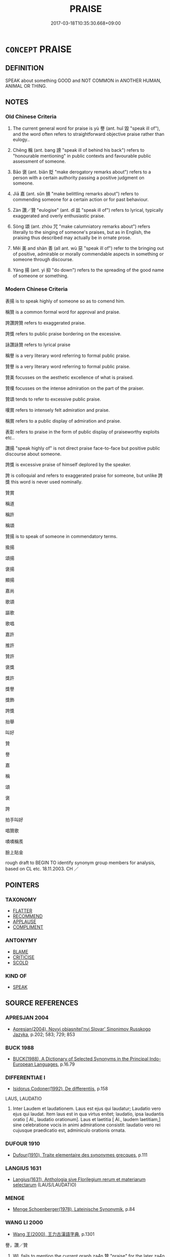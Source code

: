 # -*- mode: mandoku-tls-view -*-
#+TITLE: PRAISE
#+DATE: 2017-03-18T10:35:30.668+09:00        
#+STARTUP: content
* =CONCEPT= PRAISE
:PROPERTIES:
:CUSTOM_ID: uuid-69026a4a-550e-4b08-be94-0b5717050be4
:SYNONYM+:  COMMEND
:SYNONYM+:  EXPRESS ADMIRATION FOR
:SYNONYM+:  APPLAUD
:SYNONYM+:  PAY TRIBUTE TO
:SYNONYM+:  SPEAK HIGHLY OF
:SYNONYM+:  EULOGIZE
:SYNONYM+:  COMPLIMENT
:SYNONYM+:  CONGRATULATE
:SYNONYM+:  SING THE PRAISES OF
:SYNONYM+:  RAVE ABOUT
:SYNONYM+:  GO INTO RAPTURES ABOUT
:SYNONYM+:  HEAP PRAISE ON
:SYNONYM+:  WAX LYRICAL ABOUT
:SYNONYM+:  MAKE MUCH OF
:SYNONYM+:  PAT ON THE BACK
:SYNONYM+:  TAKE ONE'S HAT OFF TO
:SYNONYM+:  LIONIZE
:SYNONYM+:  ADMIRE
:SYNONYM+:  HAIL
:SYNONYM+:  BALLYHOO
:SYNONYM+:  FORMAL LAUD
:TR_ZH: 贊譽
:TR_OCH: 譽
:END:
** DEFINITION

SPEAK about something GOOD and NOT COMMON in ANOTHER HUMAN, ANIMAL OR THING.

** NOTES

*** Old Chinese Criteria
1. The current general word for praise is yù 譽 (ant. huǐ 毀 "speak ill of"), and the word often refers to straightforward objective praise rather than eulogy..

2. Chēng 稱 (ant. bang 謗 "speak ill of behind his back") refers to "honourable mentioning" in public contexts and favourable public assessment of someone.

3. Bāo 褒 (ant. biǎn 貶 "make derogatory remarks about") refers to a person with a certain authority passing a positive judgment on someone.

4. Jiā 嘉 (ant. sǔn 損 "make belittling remarks about") refers to commending someone for a certain action or for past behaviour.

5. Zàn 讚／贊 "eulogise" (ant. dǐ 詆 "speak ill of") refers to lyrical, typically exaggerated and overly enthusiastic praise.

6. Sòng 頌 (ant. zhòu 咒 "make calumniatory remarks about") refers literally to the singing of someone's praises, but as in English, the praising thus described may actually be in ornate prose.

7. Měi 美 and shàn 善 (all ant. wù 惡 "speak ill of") refer to the bringing out of positive, admirable or morally commendable aspects in something or someone through discourse.

8. Yáng 揚 (ant. yì 抑 "do down") refers to the spreading of the good name of someone or something.

*** Modern Chinese Criteria
表揚 is to speak highly of someone so as to comend him.

稱贊 is a common formal word for approval and praise.

誇讚誇贊 refers to exaggerated praise.

誇獎 refers to public praise bordering on the excessive.

詠讚詠贊 refers to lyrical praise

稱譽 is a very literary word referring to formal public praise.

贊譽 is a very literary word referring to formal public praise.

贊美 focusses on the aesthetic excellence of what is praised.

贊嘆 focusses on the intense admiration on the part of the praiser.

贊頌 tends to refer to excessive public praise.

嘆賞 refers to intensely felt admiration and praise.

稱賞 refers to a public display of admiration and praise.

表彰 refers to praise in the form of public display of praiseworthy exploits etc..

讚揚 "speak highly of" is not direct praise face-to-face but positive public discourse about someone.

誇獎 is excessive praise of himself deplored by the speaker.

誇 is colloquial and refers to exaggerated praise for someone, but unlike 誇獎 this word is never used nominally.

贊賞

稱道

稱許

稱頌

贊揚 is to speak of someone in commendatory terms.

揄揚

頌揚

褒揚

顯揚

嘉尚

歌頌

謳歌

歌唱

嘉許

推許

贊許

褒獎

獎許

獎譽

獎飾

誇獎

抬舉

叫好

贊

譽

嘉

稱

頌

褒

誇

拍手叫好

唱贊歌

嘖嘖稱羨

臉上貼金

rough draft to BEGIN TO identify synonym group members for analysis, based on CL etc. 18.11.2003. CH ／

** POINTERS
*** TAXONOMY
 - [[tls:concept:FLATTER][FLATTER]]
 - [[tls:concept:RECOMMEND][RECOMMEND]]
 - [[tls:concept:APPLAUSE][APPLAUSE]]
 - [[tls:concept:COMPLIMENT][COMPLIMENT]]

*** ANTONYMY
 - [[tls:concept:BLAME][BLAME]]
 - [[tls:concept:CRITICISE][CRITICISE]]
 - [[tls:concept:SCOLD][SCOLD]]

*** KIND OF
 - [[tls:concept:SPEAK][SPEAK]]

** SOURCE REFERENCES
*** APRESJAN 2004
 - [[cite:APRESJAN-2004][Apresjan(2004), Novyj objasnitel'nyj Slovar' Sinonimov Russkogo Jazyka]], p.202; 583;  729; 853

*** BUCK 1988
 - [[cite:BUCK-1988][BUCK(1988), A Dictionary of Selected Synonyms in the Principal Indo-European Languages]], p.16.79

*** DIFFERENTIAE I
 - [[cite:DIFFERENTIAE-I][Isidorus Codoner(1992), De differentiis]], p.158


LAUS, LAUDATIO

332. Inter Laudem et laudationem. Laus est ejus qui laudatur; Laudatio vero ejus qui laudat. Item laus est in qua virtus enitet; laudatio, ipsa laudantis oratio [ Al., laudatio orationum]. Laus et laetitia [ Al., laudem laetitiam,] sine celebratione vocis in animi admiratione consistit: laudatio vero rei cujusque praedicatio est, adminiculo orationis ornata.

*** DUFOUR 1910
 - [[cite:DUFOUR-1910][Dufour(1910), Traite elementaire des synonymes grecques]], p.111

*** LANGIUS 1631
 - [[cite:LANGIUS-1631][Langius(1631), Anthologia sive Florilegium rerum et materiarum selectarum]] (LAUS/LAUDATIO)
*** MENGE
 - [[cite:MENGE][Menge Schoenberger(1978), Lateinische Synonymik]], p.84

*** WANG LI 2000
 - [[cite:WANG-LI-2000][Wang 王(2000), 王力古漢語字典]], p.1301


譽，讚／贊

1. WL fails to mention the current graph za4n 贊 "praise" for the later za4n 讚 which in fact is unattested in pre-Buddhist Chinese literature.  The two terms compared in WL do not make a good natural pair to compare.

*** TENG SHOU-HSIN 1996
 - [[cite:TENG-SHOU-HSIN-1996][Teng(1996), Chinese Synonyms Usage Dictionary]], p.65

*** GIRARD 1769
 - [[cite:GIRARD-1769][Girard Beauzée(1769), SYNONYMES FRANÇOIS, LEURS DIFFÉRENTES SIGNIFICATIONS, ET LE CHOIX QU'IL EN FAUT FAIRE Pour parler avec justesse]], p.2.122:82
 (ELOGE.LOUANGE)
*** GIRARD 1769
 - [[cite:GIRARD-1769][Girard Beauzée(1769), SYNONYMES FRANÇOIS, LEURS DIFFÉRENTES SIGNIFICATIONS, ET LE CHOIX QU'IL EN FAUT FAIRE Pour parler avec justesse]], p.1.243.199
 (APPLAUDISSEMENTS.LOUANGES;     VANTER.LOUER)
*** PILLON 1850
 - [[cite:PILLON-1850][Pillon(1850), Handbook of Greek Synonymes, from the French of M. Alex. Pillon, Librarian of the Bibliothèque Royale , at Paris, and one of the editors of the new edition of Plaché's Dictionnaire Grec-Français, edited, with notes, by the Rev. Thomas Kerchever Arnold, M.A. Rector of Lyndon, and late fellow of Trinity College, Cambridge]], p.NO. 39

*** PILLON 1850
 - [[cite:PILLON-1850][Pillon(1850), Handbook of Greek Synonymes, from the French of M. Alex. Pillon, Librarian of the Bibliothèque Royale , at Paris, and one of the editors of the new edition of Plaché's Dictionnaire Grec-Français, edited, with notes, by the Rev. Thomas Kerchever Arnold, M.A. Rector of Lyndon, and late fellow of Trinity College, Cambridge]], p.no.195

*** T.W.HARBSMEIER 2004
 - [[cite:T.W.HARBSMEIER-2004][Harbsmeier(2004), A New Dictionary of Classical Greek Synonyms]], p.NO. 39

*** FRANKE 1989
 - [[cite:FRANKE-1989][Franke Gipper Schwarz(1989), Bibliographisches Handbuch zur Sprachinhaltsforschung. Teil II. Systematischer Teil. B. Ordnung nach Sinnbezirken (mit einem alphabetischen Begriffsschluessel): Der Mensch und seine Welt im Spiegel der Sprachforschung]], p.60B

** WORDS
   :PROPERTIES:
   :VISIBILITY: children
   :END:
*** 云 yún (OC:ɢun MC:ɦi̯un )
:PROPERTIES:
:CUSTOM_ID: uuid-cbe92951-12ec-4b4f-bc62-e9916d00105c
:Char+: 云(7,2/4) 
:GY_IDS+: uuid-32021026-3e9b-46d7-967b-a3563b36310b
:PY+: yún     
:OC+: ɢun     
:MC+: ɦi̯un     
:END: 
**** V [[tls:syn-func::#uuid-fbfb2371-2537-4a99-a876-41b15ec2463c][vtoN]] / speak positively of; have good words for, have anything good to say for
:PROPERTIES:
:CUSTOM_ID: uuid-d20f661b-7921-4042-9b51-1f165c8390b3
:END:
****** DEFINITION

speak positively of; have good words for, have anything good to say for

****** NOTES

*** 善 shàn (OC:ɡjenʔ MC:dʑiɛn )
:PROPERTIES:
:CUSTOM_ID: uuid-bd2ab051-1b62-4256-a2c8-6045e96e9a76
:Char+: 善(30,9/12) 
:GY_IDS+: uuid-9c10d3ad-bc3d-4cd2-b8c3-2c5452ed803a
:PY+: shàn     
:OC+: ɡjenʔ     
:MC+: dʑiɛn     
:END: 
**** V [[tls:syn-func::#uuid-e64a7a95-b54b-4c94-9d6d-f55dbf079701][vt(oN)]] / praise the contextually determinate N
:PROPERTIES:
:CUSTOM_ID: uuid-95d34a5f-a07a-4bfa-950e-0fd34b9d6804
:END:
****** DEFINITION

praise the contextually determinate N

****** NOTES

**** V [[tls:syn-func::#uuid-fbfb2371-2537-4a99-a876-41b15ec2463c][vtoN]] {[[tls:sem-feat::#uuid-8b13ea65-8d3c-4d62-b4bf-caf8506c9f68][declarative]]} / declare good: praise, speak highly of; speak well of, commend
:PROPERTIES:
:CUSTOM_ID: uuid-a8a34a43-41e6-4734-8854-fd20c3d9a9bf
:WARRING-STATES-CURRENCY: 5
:END:
****** DEFINITION

declare good: praise, speak highly of; speak well of, commend

****** NOTES

**** V [[tls:syn-func::#uuid-fbfb2371-2537-4a99-a876-41b15ec2463c][vtoN]] {[[tls:sem-feat::#uuid-8b13ea65-8d3c-4d62-b4bf-caf8506c9f68][declarative]]} / be praised
:PROPERTIES:
:CUSTOM_ID: uuid-eb3345f3-d551-4cab-ac97-0cce7b47a67a
:END:
****** DEFINITION

be praised

****** NOTES

*** 嘉 jiā (OC:kraal MC:kɣɛ )
:PROPERTIES:
:CUSTOM_ID: uuid-9f8d326b-97ac-414d-b940-270a7d8d50a5
:Char+: 嘉(30,11/14) 
:GY_IDS+: uuid-7414b720-76ed-4b61-82fd-edfae23318d5
:PY+: jiā     
:OC+: kraal     
:MC+: kɣɛ     
:END: 
**** V [[tls:syn-func::#uuid-fbfb2371-2537-4a99-a876-41b15ec2463c][vtoN]] / declare to be excellent; commend
:PROPERTIES:
:CUSTOM_ID: uuid-4e1d65e8-7a45-4a98-9f98-f5b30c155a6c
:WARRING-STATES-CURRENCY: 3
:END:
****** DEFINITION

declare to be excellent; commend

****** NOTES

**** V [[tls:syn-func::#uuid-7de00196-12aa-43e2-9843-72079143c05b][vtt(oN.)+V/0/]] / praise N for V-ing
:PROPERTIES:
:CUSTOM_ID: uuid-b7c52399-5645-41de-9356-35ce337cac58
:END:
****** DEFINITION

praise N for V-ing

****** NOTES

**** N [[tls:syn-func::#uuid-76be1df4-3d73-4e5f-bbc2-729542645bc8][nab]] {[[tls:sem-feat::#uuid-f55cff2f-f0e3-4f08-a89c-5d08fcf3fe89][act]]} / praise, commendation
:PROPERTIES:
:CUSTOM_ID: uuid-73470282-ef57-4475-88b4-fc7c4bf47ac8
:END:
****** DEFINITION

praise, commendation

****** NOTES

*** 康 kāng (OC:khlaaŋ MC:khɑŋ )
:PROPERTIES:
:CUSTOM_ID: uuid-90bb54b5-dfc1-4991-aba1-b499eb91e77d
:Char+: 康(53,8/11) 
:GY_IDS+: uuid-cc594f19-d570-44f2-a956-c96fb9fb1efb
:PY+: kāng     
:OC+: khlaaŋ     
:MC+: khɑŋ     
:END: 
**** V [[tls:syn-func::#uuid-fbfb2371-2537-4a99-a876-41b15ec2463c][vtoN]] / archaic: glorify, eulogize
:PROPERTIES:
:CUSTOM_ID: uuid-fe7b0db7-e49b-4b6a-b2a2-ca8f1a6f45d5
:END:
****** DEFINITION

archaic: glorify, eulogize

****** NOTES

******* Examples
LS 5.5 乃以康帝德 and then he went on to eulogize the virtue of the highest ancestor

*** 揚 yáng (OC:k-laŋ MC:ji̯ɐŋ )
:PROPERTIES:
:CUSTOM_ID: uuid-ee44fdd3-8a0c-4380-8247-508568afc4b9
:Char+: 揚(64,9/12) 
:GY_IDS+: uuid-8e3c6a95-ad4d-452d-be3c-a9975eeaafa9
:PY+: yáng     
:OC+: k-laŋ     
:MC+: ji̯ɐŋ     
:END: 
**** V [[tls:syn-func::#uuid-fbfb2371-2537-4a99-a876-41b15ec2463c][vtoN]] / spread the name of, spread the fame of, praise
:PROPERTIES:
:CUSTOM_ID: uuid-27d3fd38-011a-48d9-9d88-320d69fbd6f2
:WARRING-STATES-CURRENCY: 4
:END:
****** DEFINITION

spread the name of, spread the fame of, praise

****** NOTES

******* Nuance
This is on a purely verbal level and involves public opinion rather than official reaction

******* Examples
SHU 0126 揚 ( 文武烈 ) 文武德烈 * extol the virtuous deeds of We2n and Wu3;

LIJI 25; Couvreur 2.346f; Su1n Xi1da4n 12.83; tr. Legge 2.251

 以稱揚其先祖之美， to praise and set forth the excellent qualities of his ancestors,

GU Yin 1.1; ssj: 1535; tr. Malmqvist 1971: 69 孝子揚父之美， A filial son displays the good qualities of his father,

SJ 117/3052 tr. Watson 1993, Han, vol.2, p.292

 鳴和鸞， the phoenix bells on his carriage will ring with joy;

 揚樂頌， odes of (p.293) praise will peal forth in his honour; [CA]

*** 揄 yú (OC:lo MC:ji̯o )
:PROPERTIES:
:CUSTOM_ID: uuid-3e8b2790-cab1-4df1-9d38-5fa72ae01200
:Char+: 揄(64,9/12) 
:GY_IDS+: uuid-4d80b09c-601b-4fd5-aa46-6fdda0428f97
:PY+: yú     
:OC+: lo     
:MC+: ji̯o     
:END: 
**** V [[tls:syn-func::#uuid-fbfb2371-2537-4a99-a876-41b15ec2463c][vtoN]] / PRAISE
:PROPERTIES:
:CUSTOM_ID: uuid-f81e1d1d-0033-4beb-90dd-2768d8eb9e18
:WARRING-STATES-CURRENCY: 3
:END:
****** DEFINITION

PRAISE

****** NOTES

******* Examples
???? [CA]

*** 歌 gē (OC:klaal MC:kɑ )
:PROPERTIES:
:CUSTOM_ID: uuid-473a6bf6-b6a0-40cc-a83a-957cc5b8ca70
:Char+: 歌(76,10/14) 
:GY_IDS+: uuid-cbf8d5e3-bfed-4dab-8f32-83ced98670c6
:PY+: gē     
:OC+: klaal     
:MC+: kɑ     
:END: 
**** V [[tls:syn-func::#uuid-fbfb2371-2537-4a99-a876-41b15ec2463c][vtoN]] / sing the praise of, praise through song
:PROPERTIES:
:CUSTOM_ID: uuid-af23bef7-7c91-49a4-9b75-e265f22d0cdf
:END:
****** DEFINITION

sing the praise of, praise through song

****** NOTES

*** 歎 tàn (OC:mqhlaans MC:thɑn )
:PROPERTIES:
:CUSTOM_ID: uuid-2c428228-a165-40fd-9cca-731b3e11588a
:Char+: 歎(76,11/15) 
:GY_IDS+: uuid-c5e319eb-c8b7-476f-8a2d-a6a766098566
:PY+: tàn     
:OC+: mqhlaans     
:MC+: thɑn     
:END: 
**** V [[tls:syn-func::#uuid-fbfb2371-2537-4a99-a876-41b15ec2463c][vtoN]] / praise
:PROPERTIES:
:CUSTOM_ID: uuid-575da476-f20f-42a5-a833-1668a52b03b3
:END:
****** DEFINITION

praise

****** NOTES

**** V [[tls:syn-func::#uuid-ccee9f93-d493-43f0-b41f-64aa72876a47][vtoS]] / say in praise that S
:PROPERTIES:
:CUSTOM_ID: uuid-80a5e775-1726-4e18-9af4-369359b792e0
:END:
****** DEFINITION

say in praise that S

****** NOTES

*** 稱 chēng (OC:thjɯŋ MC:tɕhɨŋ )
:PROPERTIES:
:CUSTOM_ID: uuid-504e1d8e-6eff-4fc9-8de0-5a16ed04a63c
:Char+: 稱(115,9/14) 
:GY_IDS+: uuid-9b77eebd-b8d7-4a0f-8e8d-54feea4d4b6f
:PY+: chēng     
:OC+: thjɯŋ     
:MC+: tɕhɨŋ     
:END: 
**** V [[tls:syn-func::#uuid-e64a7a95-b54b-4c94-9d6d-f55dbf079701][vt(oN)]] / praise a contextually determinate person or thing
:PROPERTIES:
:CUSTOM_ID: uuid-7c68e598-2bb0-4477-bd84-d5ac91ea265d
:END:
****** DEFINITION

praise a contextually determinate person or thing

****** NOTES

**** V [[tls:syn-func::#uuid-fbfb2371-2537-4a99-a876-41b15ec2463c][vtoN]] / praise; refer to with reverence; recommend as the most suitable
:PROPERTIES:
:CUSTOM_ID: uuid-f2de5fe1-c0ff-4f90-b5b2-a2690f3cc5b6
:WARRING-STATES-CURRENCY: 5
:END:
****** DEFINITION

praise; refer to with reverence; recommend as the most suitable

****** NOTES

******* Nuance
This is purely verbal and can in principle come from any source of any status but is generally public.

******* Examples
HF 9.2.21 稱譽者 those who praise people publicly; HF 49.5.7 今儒墨皆稱先王 now the Confucians and the Mohists all praise the former kings

**** V [[tls:syn-func::#uuid-fbfb2371-2537-4a99-a876-41b15ec2463c][vtoN]] {[[tls:sem-feat::#uuid-988c2bcf-3cdd-4b9e-b8a4-615fe3f7f81e][passive]]} / be praised
:PROPERTIES:
:CUSTOM_ID: uuid-debcaebf-48f3-4490-833c-1833f37ecf97
:WARRING-STATES-CURRENCY: 4
:END:
****** DEFINITION

be praised

****** NOTES

**** V [[tls:syn-func::#uuid-faa1cf25-fe9d-4e48-b4e5-9efdf3cd3ade][vtoNPab{S}]] / be full of praise for the fact that S
:PROPERTIES:
:CUSTOM_ID: uuid-54907aea-0f2d-4dc0-9823-205cfb14fb71
:END:
****** DEFINITION

be full of praise for the fact that S

****** NOTES

**** V [[tls:syn-func::#uuid-14889386-4520-40d2-80e0-c9e33cd58676][vtt+.N+V]] / praise N as V
:PROPERTIES:
:CUSTOM_ID: uuid-45c49b32-cf8b-43d2-8c38-e16b427775ea
:END:
****** DEFINITION

praise N as V

****** NOTES

**** V [[tls:syn-func::#uuid-e0354a6b-29b1-4b41-a494-59df1daddc7e][vttoN1.+prep+N2]] / praise (somebody N2) (for something N1)稱孝焉
:PROPERTIES:
:CUSTOM_ID: uuid-5979abe4-7766-46bf-894b-91e1b452975e
:WARRING-STATES-CURRENCY: 4
:END:
****** DEFINITION

praise (somebody N2) (for something N1)稱孝焉

****** NOTES

*** 美 měi (OC:mriʔ MC:mi )
:PROPERTIES:
:CUSTOM_ID: uuid-36eacef4-e5a5-4014-8098-1f1703614388
:Char+: 美(123,3/9) 
:GY_IDS+: uuid-f05378e7-1d93-40cf-9fe8-2b8d58428fa2
:PY+: měi     
:OC+: mriʔ     
:MC+: mi     
:END: 
**** V [[tls:syn-func::#uuid-fed035db-e7bd-4d23-bd05-9698b26e38f9][vadN]] / commendatory, positive
:PROPERTIES:
:CUSTOM_ID: uuid-18ff8498-fa79-4c07-9b83-f616cd183178
:END:
****** DEFINITION

commendatory, positive

****** NOTES

**** V [[tls:syn-func::#uuid-fbfb2371-2537-4a99-a876-41b15ec2463c][vtoN]] / declare beautiful, declare wonderful
:PROPERTIES:
:CUSTOM_ID: uuid-4bb1073c-f68c-4fe4-8edb-a73d8bf409c1
:WARRING-STATES-CURRENCY: 2
:END:
****** DEFINITION

declare beautiful, declare wonderful

****** NOTES

*** 耀 yào (OC:lewɡs MC:jiɛu )
:PROPERTIES:
:CUSTOM_ID: uuid-7a6bd04a-20cd-4a22-85e1-ae2b66005ff0
:Char+: 耀(124,14/20) 
:GY_IDS+: uuid-d9a4153d-435c-4f27-8fd3-d3c2fe6645d7
:PY+: yào     
:OC+: lewɡs     
:MC+: jiɛu     
:END: 
**** V [[tls:syn-func::#uuid-fbfb2371-2537-4a99-a876-41b15ec2463c][vtoN]] {[[tls:sem-feat::#uuid-fac754df-5669-4052-9dda-6244f229371f][causative]]} / make shine> sing the praise of
:PROPERTIES:
:CUSTOM_ID: uuid-c1caec59-04a7-4878-8354-ec03bd7ca38c
:END:
****** DEFINITION

make shine> sing the praise of

****** NOTES

******* Nuance
This is often used in a positive sense

******* Examples
?????? [CA]

*** 舉 jǔ (OC:klaʔ MC:ki̯ɤ )
:PROPERTIES:
:CUSTOM_ID: uuid-31199f34-cb40-4e00-a9cd-6a1aec341df9
:Char+: 舉(134,10/16) 
:GY_IDS+: uuid-58b8fdd2-3eb0-43e1-ae32-4869682c18b9
:PY+: jǔ     
:OC+: klaʔ     
:MC+: ki̯ɤ     
:END: 
**** V [[tls:syn-func::#uuid-fbfb2371-2537-4a99-a876-41b15ec2463c][vtoN]] / hold up for admiration
:PROPERTIES:
:CUSTOM_ID: uuid-873a1463-f643-4998-a867-24249126fbe4
:WARRING-STATES-CURRENCY: 3
:END:
****** DEFINITION

hold up for admiration

****** NOTES

*** 褒 bāo (OC:puu MC:pɑu )
:PROPERTIES:
:CUSTOM_ID: uuid-7ed28880-653f-4cbd-8e6b-394d34f184d5
:Char+: 褒(145,9/15) 
:GY_IDS+: uuid-81c0c0b3-3783-485c-8821-6ef2026ac1b1
:PY+: bāo     
:OC+: puu     
:MC+: pɑu     
:END: 
**** V [[tls:syn-func::#uuid-fbfb2371-2537-4a99-a876-41b15ec2463c][vtoN]] / praise
:PROPERTIES:
:CUSTOM_ID: uuid-e98389f7-3fb4-41b6-b534-a3e6f713d18d
:WARRING-STATES-CURRENCY: 3
:END:
****** DEFINITION

praise

****** NOTES

******* Nuance
This is a favourite word for 'to praise' in GONG and GU. [CA]

******* Examples
GONG Yin 01.02.02; ssj: 1535; tr. Malmqvist 1971: 70

 易為稱字呢？ Why does the Text refer to him by his style?

 褒之也。 In order to praise him. [CA]

*** 詠 yǒng (OC:ɢʷaŋs MC:ɦɣaŋ )
:PROPERTIES:
:CUSTOM_ID: uuid-d073110b-5e95-4daf-9901-5e8ace12e43b
:Char+: 詠(149,5/12) 
:GY_IDS+: uuid-ab39cccd-d523-43a9-9ef4-1770f58dfb7b
:PY+: yǒng     
:OC+: ɢʷaŋs     
:MC+: ɦɣaŋ     
:END: 
**** V [[tls:syn-func::#uuid-fbfb2371-2537-4a99-a876-41b15ec2463c][vtoN]] / sing deeply felt praises of
:PROPERTIES:
:CUSTOM_ID: uuid-b44b12a7-97df-4103-8c41-56da48b1e6af
:WARRING-STATES-CURRENCY: 3
:END:
****** DEFINITION

sing deeply felt praises of

****** NOTES

*** 誦 sòng (OC:sɢloŋs MC:zi̯oŋ )
:PROPERTIES:
:CUSTOM_ID: uuid-2672c726-a01f-46d3-89a6-95b2f0c4fa98
:Char+: 誦(149,7/14) 
:GY_IDS+: uuid-55957136-2c4c-49b2-8e62-c6304273eef1
:PY+: sòng     
:OC+: sɢloŋs     
:MC+: zi̯oŋ     
:END: 
**** V [[tls:syn-func::#uuid-fbfb2371-2537-4a99-a876-41b15ec2463c][vtoN]] / sing the praise of, chant the lyrical praise of
:PROPERTIES:
:CUSTOM_ID: uuid-82979a47-9106-4434-b8c7-d068f6a39792
:END:
****** DEFINITION

sing the praise of, chant the lyrical praise of

****** NOTES

*** 譽 yù (OC:k-las MC:ji̯ɤ )
:PROPERTIES:
:CUSTOM_ID: uuid-b8a7ac65-6563-4763-b430-dcd32c23a0d1
:Char+: 譽(149,14/21) 
:GY_IDS+: uuid-add22447-6378-4b35-92e6-caceb70f2b27
:PY+: yù     
:OC+: k-las     
:MC+: ji̯ɤ     
:END: 
**** N [[tls:syn-func::#uuid-76be1df4-3d73-4e5f-bbc2-729542645bc8][nab]] {[[tls:sem-feat::#uuid-f55cff2f-f0e3-4f08-a89c-5d08fcf3fe89][act]]} / praise
:PROPERTIES:
:CUSTOM_ID: uuid-9ffac3ed-6d85-4fa3-bdfb-19ac92e0a34f
:END:
****** DEFINITION

praise

****** NOTES

**** N [[tls:syn-func::#uuid-76be1df4-3d73-4e5f-bbc2-729542645bc8][nab]] {[[tls:sem-feat::#uuid-f55cff2f-f0e3-4f08-a89c-5d08fcf3fe89][act]]} / public praise; high praise (CHECK PRONUNCIATION FOR THIS READING)
:PROPERTIES:
:CUSTOM_ID: uuid-b55ab199-c631-4e0d-8114-b765165a4585
:WARRING-STATES-CURRENCY: 5
:END:
****** DEFINITION

public praise; high praise (CHECK PRONUNCIATION FOR THIS READING)

****** NOTES

**** V [[tls:syn-func::#uuid-a7e8eabf-866e-42db-88f2-b8f753ab74be][v/adN/]] / one who praises> those who praise one
:PROPERTIES:
:CUSTOM_ID: uuid-f37cd17d-6c9f-4bf9-b0a5-ffcf198c62ce
:WARRING-STATES-CURRENCY: 3
:END:
****** DEFINITION

one who praises> those who praise one

****** NOTES

**** V [[tls:syn-func::#uuid-c20780b3-41f9-491b-bb61-a269c1c4b48f][vi]] {[[tls:sem-feat::#uuid-f55cff2f-f0e3-4f08-a89c-5d08fcf3fe89][act]]} / engage in publicly praising people
:PROPERTIES:
:CUSTOM_ID: uuid-2383b0c6-f6ec-4592-a849-a1c016ef14ce
:END:
****** DEFINITION

engage in publicly praising people

****** NOTES

**** V [[tls:syn-func::#uuid-fbfb2371-2537-4a99-a876-41b15ec2463c][vtoN]] / to commend as outstanding; commend for (a good quality); express approval
:PROPERTIES:
:CUSTOM_ID: uuid-16f8f92c-bb18-46d6-b1ee-76a9198a85af
:WARRING-STATES-CURRENCY: 5
:END:
****** DEFINITION

to commend as outstanding; commend for (a good quality); express approval

****** NOTES

******* Examples
HF 23.26.23: commend (oneself as eloquent)

LH 19.2.2; Liu 1990: 228

 譽高宗之德， And when the world praises Gaozong's virtue, [it says that]

 政消桑穀。 his rule made the mulberry and gu tree [omens] disappear.[CA]

**** V [[tls:syn-func::#uuid-fbfb2371-2537-4a99-a876-41b15ec2463c][vtoN]] {[[tls:sem-feat::#uuid-988c2bcf-3cdd-4b9e-b8a4-615fe3f7f81e][passive]]} / be praised
:PROPERTIES:
:CUSTOM_ID: uuid-ef653cdf-2a1b-4eba-b243-fc720f23f3b1
:WARRING-STATES-CURRENCY: 3
:END:
****** DEFINITION

be praised

****** NOTES

**** V [[tls:syn-func::#uuid-fbfb2371-2537-4a99-a876-41b15ec2463c][vtoN]] {[[tls:sem-feat::#uuid-98e7674b-b362-466f-9568-d0c14470282a][psych]]} / praise (oneself)
:PROPERTIES:
:CUSTOM_ID: uuid-c716feff-2d16-4faa-8d10-9e508f3e2b77
:END:
****** DEFINITION

praise (oneself)

****** NOTES

*** 讆 wèi (OC:- MC:ɦiɛi )
:PROPERTIES:
:CUSTOM_ID: uuid-9140b5dd-f96e-43f4-8948-4f9b65094d6d
:Char+: 讆(149,16/23) 
:GY_IDS+: uuid-1d96293e-5da5-4e64-950c-852c00447fe7
:PY+: wèi     
:OC+: -     
:MC+: ɦiɛi     
:END: 
**** V [[tls:syn-func::#uuid-fed035db-e7bd-4d23-bd05-9698b26e38f9][vadN]] / giving unreasonable or unjustified praise
:PROPERTIES:
:CUSTOM_ID: uuid-94749db7-b391-42fe-b5b2-d12867a33a0b
:WARRING-STATES-CURRENCY: 2
:END:
****** DEFINITION

giving unreasonable or unjustified praise

****** NOTES

******* Examples
GUAN 2.2; WYWK 1.5.Rickett, 1985. p. 72

 訾讆之人， [XS] Men who slander and exaggerate 

 勿與任大。 should not be entrusted with great responsibilities. [CA]

**** V [[tls:syn-func::#uuid-c20780b3-41f9-491b-bb61-a269c1c4b48f][vi]] {[[tls:sem-feat::#uuid-f55cff2f-f0e3-4f08-a89c-5d08fcf3fe89][act]]} / give unreasonable or unjustified praise
:PROPERTIES:
:CUSTOM_ID: uuid-ee6073fd-896b-4b3b-8f13-bc2771d5eb1c
:END:
****** DEFINITION

give unreasonable or unjustified praise

****** NOTES

******* Examples
GUAN 

 毀訾賢者之謂訾， 

 推譽不肖之謂讆。

*** 讚 zàn (OC:tsaans MC:tsɑn ) / 贊 zàn (OC:tsaans MC:tsɑn )
:PROPERTIES:
:CUSTOM_ID: uuid-29531f2e-38dd-4642-9f27-a0ab7f7801b8
:Char+: 讚(149,19/26) 
:Char+: 贊(154,12/19) 
:GY_IDS+: uuid-d09b90c9-ca4c-4e6d-88a8-d7a7c33e49d0
:PY+: zàn     
:OC+: tsaans     
:MC+: tsɑn     
:GY_IDS+: uuid-2c3929d2-a441-4058-b38e-a608d82410c4
:PY+: zàn     
:OC+: tsaans     
:MC+: tsɑn     
:END: 
**** V [[tls:syn-func::#uuid-fbfb2371-2537-4a99-a876-41b15ec2463c][vtoN]] / LIJI 5.4f: appraise positively and recommend LSCQ 贊能
:PROPERTIES:
:CUSTOM_ID: uuid-846b0c01-40a7-4dfb-a49c-be96d4d4977a
:END:
****** DEFINITION

LIJI 5.4f: appraise positively and recommend LSCQ 贊能

****** NOTES

**** V [[tls:syn-func::#uuid-8247b91f-96e1-420b-91db-861ac6c3e5e2][vt(oN.)+V]] / praise a contextually determinate person (saying), (say) praisingly, in an eulogy, in admiration
:PROPERTIES:
:CUSTOM_ID: uuid-61148ec2-ae3e-40f7-ad04-5cc167ed2453
:END:
****** DEFINITION

praise a contextually determinate person (saying), (say) praisingly, in an eulogy, in admiration

****** NOTES

**** V [[tls:syn-func::#uuid-fbfb2371-2537-4a99-a876-41b15ec2463c][vtoN]] {[[tls:sem-feat::#uuid-988c2bcf-3cdd-4b9e-b8a4-615fe3f7f81e][passive]]} / be praised
:PROPERTIES:
:CUSTOM_ID: uuid-7dd08ec8-7f68-4c22-9e36-2756e3b0e787
:END:
****** DEFINITION

be praised

****** NOTES

**** V [[tls:syn-func::#uuid-504ec124-c823-4cc6-a14a-913dc8c5c4b4][vtoN.+VtoS]] / praise a somebody (saying), (say) praisingly, in an eulogy, in admiration
:PROPERTIES:
:CUSTOM_ID: uuid-0dbeb8b0-d325-4510-927b-667d2c9b2790
:END:
****** DEFINITION

praise a somebody (saying), (say) praisingly, in an eulogy, in admiration

****** NOTES

*** 貴 guì (OC:kluds MC:kɨi )
:PROPERTIES:
:CUSTOM_ID: uuid-e0125c2f-797f-44f3-b421-a4e3713be1a5
:Char+: 貴(154,5/12) 
:GY_IDS+: uuid-cc274e77-a8ae-4b96-a9eb-d55aa936c165
:PY+: guì     
:OC+: kluds     
:MC+: kɨi     
:END: 
**** V [[tls:syn-func::#uuid-fbfb2371-2537-4a99-a876-41b15ec2463c][vtoN]] / commend, approve of
:PROPERTIES:
:CUSTOM_ID: uuid-2ae92be4-5548-4d01-ba87-2b984b3f12f0
:END:
****** DEFINITION

commend, approve of

****** NOTES

*** 贊 zàn (OC:tsaans MC:tsɑn )
:PROPERTIES:
:CUSTOM_ID: uuid-0a130c1c-bce9-4971-b5c0-a86124c57c76
:Char+: 贊(154,12/19) 
:GY_IDS+: uuid-2c3929d2-a441-4058-b38e-a608d82410c4
:PY+: zàn     
:OC+: tsaans     
:MC+: tsɑn     
:END: 
**** V [[tls:syn-func::#uuid-fed035db-e7bd-4d23-bd05-9698b26e38f9][vadN]] / full of eulogising praise
:PROPERTIES:
:CUSTOM_ID: uuid-239e007a-d42e-44e4-a954-4972a05d9d4f
:WARRING-STATES-CURRENCY: 3
:END:
****** DEFINITION

full of eulogising praise

****** NOTES

**** V [[tls:syn-func::#uuid-2a0ded86-3b04-4488-bb7a-3efccfa35844][vadV]] / praisingly; with praise
:PROPERTIES:
:CUSTOM_ID: uuid-13296c94-091d-4b3f-9bfb-5b2698619ac5
:END:
****** DEFINITION

praisingly; with praise

****** NOTES

**** V [[tls:syn-func::#uuid-9e8c327b-579d-4514-8c83-481fa450974a][vtoN.adV]] / praise (not necessarily in an exaggerated manner) 贊曰
:PROPERTIES:
:CUSTOM_ID: uuid-5dbe8818-8048-48c3-8a0c-f914aae2ed2b
:WARRING-STATES-CURRENCY: 3
:END:
****** DEFINITION

praise (not necessarily in an exaggerated manner) 贊曰

****** NOTES

**** V [[tls:syn-func::#uuid-fbfb2371-2537-4a99-a876-41b15ec2463c][vtoN]] {[[tls:sem-feat::#uuid-77c5f9b4-ec24-4a78-ae3d-f805bfc9fbb9][lyrical]]} / eulogise
:PROPERTIES:
:CUSTOM_ID: uuid-646b226e-fe5c-4fe9-ae43-9c5d63d0d0b8
:WARRING-STATES-CURRENCY: 3
:END:
****** DEFINITION

eulogise

****** NOTES

*** 頌 sòng (OC:sɢloŋs MC:zi̯oŋ )
:PROPERTIES:
:CUSTOM_ID: uuid-2fe34566-c827-4802-b350-d3aaaa06d216
:Char+: 頌(181,4/13) 
:GY_IDS+: uuid-5dc1b1ea-0c81-4a6e-be85-e666f8c7b19d
:PY+: sòng     
:OC+: sɢloŋs     
:MC+: zi̯oŋ     
:END: 
**** N [[tls:syn-func::#uuid-8717712d-14a4-4ae2-be7a-6e18e61d929b][n]] / sacrificial ode; panegyrics; BUDDH: appraisal in form of a poem
:PROPERTIES:
:CUSTOM_ID: uuid-645d667e-b705-492e-a469-b0f75a527dd6
:WARRING-STATES-CURRENCY: 4
:END:
****** DEFINITION

sacrificial ode; panegyrics; BUDDH: appraisal in form of a poem

****** NOTES

**** V [[tls:syn-func::#uuid-fed035db-e7bd-4d23-bd05-9698b26e38f9][vadN]] / panegyrical
:PROPERTIES:
:CUSTOM_ID: uuid-fe9572cf-5a4d-48b2-8de5-e1ef479bcb46
:WARRING-STATES-CURRENCY: 3
:END:
****** DEFINITION

panegyrical

****** NOTES

******* Examples
HSWZ 05.30.10; tr. Hightower 1951, p.189

 下治而上通， When inferiors are in order and superiors informed, 

 頌聲之所以興也。 because of this sounds of praise arise. [CA]

**** V [[tls:syn-func::#uuid-fbfb2371-2537-4a99-a876-41b15ec2463c][vtoN]] / sing the praise of, sing the praises of, praise
:PROPERTIES:
:CUSTOM_ID: uuid-b12d8bef-ed01-4ff3-a2b7-84f7f21cf94a
:WARRING-STATES-CURRENCY: 4
:END:
****** DEFINITION

sing the praise of, sing the praises of, praise

****** NOTES

******* Examples
SJ 6/0244#2 tr. Watson 1993, p.47 頌秦德， praising the virtue of the Qin [CA]

Xinlun, tr.Pokora. XII, 142 p146. PTSC 102.4a. Yen 15.5b. Sun 15b. 欲書壁為之賦， Wanting to inscribe something on the wall, I composed a fu 

 以頌美二仙之行。 eulogizing and praising the actons of the two immortals.

*** 宣褒 xuānbāo (OC:sqon puu MC:siɛn pɑu )
:PROPERTIES:
:CUSTOM_ID: uuid-70104492-254c-4ba8-997a-6c528531ecf7
:Char+: 宣(40,6/9) 褒(145,9/15) 
:GY_IDS+: uuid-6a7ce83a-9487-4ad0-a3ee-caf9a9d5ae64 uuid-81c0c0b3-3783-485c-8821-6ef2026ac1b1
:PY+: xuān bāo    
:OC+: sqon puu    
:MC+: siɛn pɑu    
:END: 
**** V [[tls:syn-func::#uuid-5b3376f4-75c4-4047-94eb-fc6d1bca520d][VPt(oN)]] / heap public praise on
:PROPERTIES:
:CUSTOM_ID: uuid-a2a48985-6091-445f-9b4d-f109cb24f2b6
:WARRING-STATES-CURRENCY: 3
:END:
****** DEFINITION

heap public praise on

****** NOTES

*** 稱善 chēngshàn (OC:thjɯŋ ɡjenʔ MC:tɕhɨŋ dʑiɛn )
:PROPERTIES:
:CUSTOM_ID: uuid-21ed7f92-be16-4190-a948-47f3fe1175d7
:Char+: 稱(115,9/14) 善(30,9/12) 
:GY_IDS+: uuid-9b77eebd-b8d7-4a0f-8e8d-54feea4d4b6f uuid-9c10d3ad-bc3d-4cd2-b8c3-2c5452ed803a
:PY+: chēng shàn    
:OC+: thjɯŋ ɡjenʔ    
:MC+: tɕhɨŋ dʑiɛn    
:END: 
**** V [[tls:syn-func::#uuid-98f2ce75-ae37-4667-90ff-f418c4aeaa33][VPtoN]] / praise
:PROPERTIES:
:CUSTOM_ID: uuid-d148de69-43c6-48eb-bd5b-02c83c3d4ad4
:END:
****** DEFINITION

praise

****** NOTES

*** 稱媚 chēngmèi (OC:thjɯŋ mrils MC:tɕhɨŋ mi )
:PROPERTIES:
:CUSTOM_ID: uuid-0d5ecd40-00bc-4f2c-b854-c2297f80db52
:Char+: 稱(115,9/14) 媚(38,9/12) 
:GY_IDS+: uuid-9b77eebd-b8d7-4a0f-8e8d-54feea4d4b6f uuid-67c3fd56-3f79-4623-84ad-99068a8d6f18
:PY+: chēng mèi    
:OC+: thjɯŋ mrils    
:MC+: tɕhɨŋ mi    
:END: 
**** N [[tls:syn-func::#uuid-db0698e7-db2f-4ee3-9a20-0c2b2e0cebf0][NPab]] {[[tls:sem-feat::#uuid-f55cff2f-f0e3-4f08-a89c-5d08fcf3fe89][act]]} / praising so as to flatter: flattery
:PROPERTIES:
:CUSTOM_ID: uuid-00e4d904-929c-448b-85aa-086e15f62ea5
:END:
****** DEFINITION

praising so as to flatter: flattery

****** NOTES

*** 稱宣 chēngxuān (OC:thjɯŋ sqon MC:tɕhɨŋ siɛn )
:PROPERTIES:
:CUSTOM_ID: uuid-f74c636d-9b4c-4443-afd6-b078bddf4ad9
:Char+: 稱(115,9/14) 宣(40,6/9) 
:GY_IDS+: uuid-9b77eebd-b8d7-4a0f-8e8d-54feea4d4b6f uuid-6a7ce83a-9487-4ad0-a3ee-caf9a9d5ae64
:PY+: chēng xuān    
:OC+: thjɯŋ sqon    
:MC+: tɕhɨŋ siɛn    
:END: 
**** V [[tls:syn-func::#uuid-98f2ce75-ae37-4667-90ff-f418c4aeaa33][VPtoN]] / praise publicly
:PROPERTIES:
:CUSTOM_ID: uuid-d3c21e35-4bd2-4f9e-a795-e4cca5aa4cc4
:END:
****** DEFINITION

praise publicly

****** NOTES

*** 稱揚 chēngyáng (OC:thjɯŋ k-laŋ MC:tɕhɨŋ ji̯ɐŋ )
:PROPERTIES:
:CUSTOM_ID: uuid-96b6d639-3091-48f9-ab5b-3ba52d5a6eb5
:Char+: 稱(115,9/14) 揚(64,9/12) 
:GY_IDS+: uuid-9b77eebd-b8d7-4a0f-8e8d-54feea4d4b6f uuid-8e3c6a95-ad4d-452d-be3c-a9975eeaafa9
:PY+: chēng yáng    
:OC+: thjɯŋ k-laŋ    
:MC+: tɕhɨŋ ji̯ɐŋ    
:END: 
**** V [[tls:syn-func::#uuid-98f2ce75-ae37-4667-90ff-f418c4aeaa33][VPtoN]] / praise (profusely?)
:PROPERTIES:
:CUSTOM_ID: uuid-c068e347-dfd8-4f72-be82-bc278fb8d51c
:END:
****** DEFINITION

praise (profusely?)

****** NOTES

*** 稱歎 chēngtàn (OC:thjɯŋ mqhlaans MC:tɕhɨŋ thɑn )
:PROPERTIES:
:CUSTOM_ID: uuid-080b7262-10e8-4c89-91ae-7fc5793e9f25
:Char+: 稱(115,9/14) 歎(76,11/15) 
:GY_IDS+: uuid-9b77eebd-b8d7-4a0f-8e8d-54feea4d4b6f uuid-c5e319eb-c8b7-476f-8a2d-a6a766098566
:PY+: chēng tàn    
:OC+: thjɯŋ mqhlaans    
:MC+: tɕhɨŋ thɑn    
:END: 
**** V [[tls:syn-func::#uuid-5b3376f4-75c4-4047-94eb-fc6d1bca520d][VPt(oN)]] / praise a contextually determinate object N from all one's heart, praise in an innerly manner
:PROPERTIES:
:CUSTOM_ID: uuid-39777f3e-3716-470f-a708-a7de6d7569f9
:END:
****** DEFINITION

praise a contextually determinate object N from all one's heart, praise in an innerly manner

****** NOTES

**** V [[tls:syn-func::#uuid-98f2ce75-ae37-4667-90ff-f418c4aeaa33][VPtoN]] / praise from all one's heart
:PROPERTIES:
:CUSTOM_ID: uuid-b36d233b-96a1-490b-9e2e-d7a9c6605e54
:END:
****** DEFINITION

praise from all one's heart

****** NOTES

*** 稱美 chēngměi (OC:thjɯŋ mriʔ MC:tɕhɨŋ mi )
:PROPERTIES:
:CUSTOM_ID: uuid-75fad8d6-3f62-49c3-a89b-0894465d0215
:Char+: 稱(115,9/14) 美(123,3/9) 
:GY_IDS+: uuid-9b77eebd-b8d7-4a0f-8e8d-54feea4d4b6f uuid-f05378e7-1d93-40cf-9fe8-2b8d58428fa2
:PY+: chēng měi    
:OC+: thjɯŋ mriʔ    
:MC+: tɕhɨŋ mi    
:END: 
**** V [[tls:syn-func::#uuid-5b3376f4-75c4-4047-94eb-fc6d1bca520d][VPt(oN)]] / praise the contextually determinate N
:PROPERTIES:
:CUSTOM_ID: uuid-124abaee-9bc9-42e5-bb44-54ca15907ce8
:END:
****** DEFINITION

praise the contextually determinate N

****** NOTES

*** 稱誦 chēngsòng (OC:thjɯŋ sɢloŋs MC:tɕhɨŋ zi̯oŋ )
:PROPERTIES:
:CUSTOM_ID: uuid-b7cf5203-c5a4-4b17-870c-dae06085ad46
:Char+: 稱(115,9/14) 誦(149,7/14) 
:GY_IDS+: uuid-9b77eebd-b8d7-4a0f-8e8d-54feea4d4b6f uuid-55957136-2c4c-49b2-8e62-c6304273eef1
:PY+: chēng sòng    
:OC+: thjɯŋ sɢloŋs    
:MC+: tɕhɨŋ zi̯oŋ    
:END: 
**** V [[tls:syn-func::#uuid-98f2ce75-ae37-4667-90ff-f418c4aeaa33][VPtoN]] / be full of praise for
:PROPERTIES:
:CUSTOM_ID: uuid-737570ac-603e-4636-a83f-7afca5780b62
:END:
****** DEFINITION

be full of praise for

****** NOTES

*** 稱譽 chēngyù (OC:thjɯŋ k-las MC:tɕhɨŋ ji̯ɤ )
:PROPERTIES:
:CUSTOM_ID: uuid-55d1120c-a704-44d6-b0e5-e607ba9e9d8a
:Char+: 稱(115,9/14) 譽(149,14/21) 
:GY_IDS+: uuid-9b77eebd-b8d7-4a0f-8e8d-54feea4d4b6f uuid-add22447-6378-4b35-92e6-caceb70f2b27
:PY+: chēng yù    
:OC+: thjɯŋ k-las    
:MC+: tɕhɨŋ ji̯ɤ    
:END: 
**** V [[tls:syn-func::#uuid-6fbf1ba0-1013-434e-b795-029e61b40b98][VPt/oN/]] / engage in eulogising
:PROPERTIES:
:CUSTOM_ID: uuid-5b61a03e-fc80-4371-bfab-bab904b38191
:END:
****** DEFINITION

engage in eulogising

****** NOTES

**** V [[tls:syn-func::#uuid-98f2ce75-ae37-4667-90ff-f418c4aeaa33][VPtoN]] / praise
:PROPERTIES:
:CUSTOM_ID: uuid-efcc75e5-7b4e-42ed-ab27-4c3d95cf2d28
:END:
****** DEFINITION

praise

****** NOTES

*** 稱讚 chēngzàn (OC:thjɯŋ tsaans MC:tɕhɨŋ tsɑn ) / 稱贊 chēngzàn (OC:thjɯŋ tsaans MC:tɕhɨŋ tsɑn )
:PROPERTIES:
:CUSTOM_ID: uuid-2872d562-eae8-4465-ad21-2da60e4794be
:Char+: 稱(115,9/14) 讚(149,19/26) 
:Char+: 稱(115,9/14) 贊(154,12/19) 
:GY_IDS+: uuid-9b77eebd-b8d7-4a0f-8e8d-54feea4d4b6f uuid-d09b90c9-ca4c-4e6d-88a8-d7a7c33e49d0
:PY+: chēng zàn    
:OC+: thjɯŋ tsaans    
:MC+: tɕhɨŋ tsɑn    
:GY_IDS+: uuid-9b77eebd-b8d7-4a0f-8e8d-54feea4d4b6f uuid-2c3929d2-a441-4058-b38e-a608d82410c4
:PY+: chēng zàn    
:OC+: thjɯŋ tsaans    
:MC+: tɕhɨŋ tsɑn    
:END: 
**** V [[tls:syn-func::#uuid-98f2ce75-ae37-4667-90ff-f418c4aeaa33][VPtoN]] / praise; sing the praise of
:PROPERTIES:
:CUSTOM_ID: uuid-d54142b7-84a7-4694-90fb-2916a34de191
:END:
****** DEFINITION

praise; sing the praise of

****** NOTES

*** 稱述 chēngshù (OC:thjɯŋ ɢljud MC:tɕhɨŋ ʑʷit )
:PROPERTIES:
:CUSTOM_ID: uuid-a54e5473-16fd-4d06-8889-aec663983df5
:Char+: 稱(115,9/14) 述(162,5/9) 
:GY_IDS+: uuid-9b77eebd-b8d7-4a0f-8e8d-54feea4d4b6f uuid-95612809-a475-4311-8094-3865caba1461
:PY+: chēng shù    
:OC+: thjɯŋ ɢljud    
:MC+: tɕhɨŋ ʑʷit    
:END: 
**** V [[tls:syn-func::#uuid-98f2ce75-ae37-4667-90ff-f418c4aeaa33][VPtoN]] / praise
:PROPERTIES:
:CUSTOM_ID: uuid-296a4ac4-7af0-472c-8266-b9302cfb0056
:WARRING-STATES-CURRENCY: 2
:END:
****** DEFINITION

praise

****** NOTES

*** 褒讚 bāozàn (OC:puu tsaans MC:pɑu tsɑn )
:PROPERTIES:
:CUSTOM_ID: uuid-9b350e6f-79e8-4f31-bb89-2b7ab610fbda
:Char+: 褒(145,9/15) 讚(149,19/26) 
:GY_IDS+: uuid-81c0c0b3-3783-485c-8821-6ef2026ac1b1 uuid-d09b90c9-ca4c-4e6d-88a8-d7a7c33e49d0
:PY+: bāo zàn    
:OC+: puu tsaans    
:MC+: pɑu tsɑn    
:END: 
**** V [[tls:syn-func::#uuid-98f2ce75-ae37-4667-90ff-f418c4aeaa33][VPtoN]] / eulogise with strong approval; euloguse
:PROPERTIES:
:CUSTOM_ID: uuid-845eb705-dc4e-4851-ba48-89a6af6563b1
:END:
****** DEFINITION

eulogise with strong approval; euloguse

****** NOTES

*** 讚嘆 zàntàn (OC:tsaans mqhlaans MC:tsɑn thɑn )
:PROPERTIES:
:CUSTOM_ID: uuid-a45ae0d3-4460-4713-8b4d-80efd3e06ca6
:Char+: 讚(149,19/26) 嘆(30,11/14) 
:GY_IDS+: uuid-d09b90c9-ca4c-4e6d-88a8-d7a7c33e49d0 uuid-adcb0851-7868-41d8-9ef9-a092e6cdbd06
:PY+: zàn tàn    
:OC+: tsaans mqhlaans    
:MC+: tsɑn thɑn    
:END: 
**** V [[tls:syn-func::#uuid-98f2ce75-ae37-4667-90ff-f418c4aeaa33][VPtoN]] / praise, admire
:PROPERTIES:
:CUSTOM_ID: uuid-d5fab73f-7f32-4a21-9e88-9d0a08e2b29d
:END:
****** DEFINITION

praise, admire

****** NOTES

*** 讚歎 zàntàn (OC:tsaans mqhlaans MC:tsɑn thɑn )
:PROPERTIES:
:CUSTOM_ID: uuid-78fa61da-37f7-418e-9bb9-017f50886afc
:Char+: 讚(149,19/26) 歎(76,11/15) 
:GY_IDS+: uuid-d09b90c9-ca4c-4e6d-88a8-d7a7c33e49d0 uuid-c5e319eb-c8b7-476f-8a2d-a6a766098566
:PY+: zàn tàn    
:OC+: tsaans mqhlaans    
:MC+: tsɑn thɑn    
:END: 
**** V [[tls:syn-func::#uuid-5b3376f4-75c4-4047-94eb-fc6d1bca520d][VPt(oN)]] / praise profusely the contextually determinate N
:PROPERTIES:
:CUSTOM_ID: uuid-cf357209-7c08-4301-b23a-cfd3039d08c0
:END:
****** DEFINITION

praise profusely the contextually determinate N

****** NOTES

**** V [[tls:syn-func::#uuid-c2560eab-8090-475f-9b7a-c80bd21d4938][VPtoS]] / be full of praise that S
:PROPERTIES:
:CUSTOM_ID: uuid-268e795a-d2fd-4974-b445-7a15a17f2245
:END:
****** DEFINITION

be full of praise that S

****** NOTES

*** 讚詠 zànyǒng (OC:tsaans ɢʷaŋs MC:tsɑn ɦɣaŋ )
:PROPERTIES:
:CUSTOM_ID: uuid-a4037b7d-2839-43aa-8819-8119ee1feba5
:Char+: 讚(149,19/26) 詠(149,5/12) 
:GY_IDS+: uuid-d09b90c9-ca4c-4e6d-88a8-d7a7c33e49d0 uuid-ab39cccd-d523-43a9-9ef4-1770f58dfb7b
:PY+: zàn yǒng    
:OC+: tsaans ɢʷaŋs    
:MC+: tsɑn ɦɣaŋ    
:END: 
**** V [[tls:syn-func::#uuid-98f2ce75-ae37-4667-90ff-f418c4aeaa33][VPtoN]] / sing the praise of
:PROPERTIES:
:CUSTOM_ID: uuid-e547d997-9b0d-4ff8-93f6-8a16e125b7c0
:END:
****** DEFINITION

sing the praise of

****** NOTES

*** 贊說 zànshuō (OC:tsaans lʰod MC:tsɑn ɕiɛt )
:PROPERTIES:
:CUSTOM_ID: uuid-74252e2c-d66a-4768-a99a-0a1996cdb1ed
:Char+: 贊(154,12/19) 說(149,7/14) 
:GY_IDS+: uuid-2c3929d2-a441-4058-b38e-a608d82410c4 uuid-08ee826a-8ac2-45df-9f16-72515d87430c
:PY+: zàn shuō    
:OC+: tsaans lʰod    
:MC+: tsɑn ɕiɛt    
:END: 
**** V [[tls:syn-func::#uuid-98f2ce75-ae37-4667-90ff-f418c4aeaa33][VPtoN]] / expound with much praise
:PROPERTIES:
:CUSTOM_ID: uuid-e60fcff9-877e-4fee-8939-5bdeaac9c387
:END:
****** DEFINITION

expound with much praise

****** NOTES

*** 頌稱 sòngchēng (OC:sɢloŋs thjɯŋ MC:zi̯oŋ tɕhɨŋ )
:PROPERTIES:
:CUSTOM_ID: uuid-34442084-1e32-4bca-afbd-ed2abaa12c7c
:Char+: 頌(181,4/13) 稱(115,9/14) 
:GY_IDS+: uuid-5dc1b1ea-0c81-4a6e-be85-e666f8c7b19d uuid-9b77eebd-b8d7-4a0f-8e8d-54feea4d4b6f
:PY+: sòng chēng    
:OC+: sɢloŋs thjɯŋ    
:MC+: zi̯oŋ tɕhɨŋ    
:END: 
**** V [[tls:syn-func::#uuid-98f2ce75-ae37-4667-90ff-f418c4aeaa33][VPtoN]] / sing the praise of> praise
:PROPERTIES:
:CUSTOM_ID: uuid-12b91246-8da4-4729-9f24-52ae2fd2c3d2
:END:
****** DEFINITION

sing the praise of> praise

****** NOTES

** BIBLIOGRAPHY
bibliography:../core/tlsbib.bib
